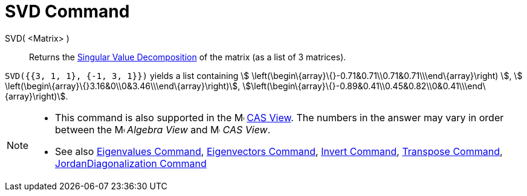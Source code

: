 = SVD Command

SVD( <Matrix> )::
  Returns the http://en.wikipedia.org/wiki/Singular_value_decomposition[Singular Value Decomposition] of the matrix (as
  a list of 3 matrices).

[EXAMPLE]
====

`SVD({{3, 1, 1}, {-1, 3, 1}})` yields a list containing stem:[
\left(\begin\{array}\{}-0.71&0.71\\0.71&0.71\\\end\{array}\right) ], stem:[
\left(\begin\{array}\{}3.16&0\\0&3.46\\\end\{array}\right)],
stem:[\left(\begin\{array}\{}-0.89&0.41\\0.45&0.82\\0&0.41\\\end\{array}\right)].

====

[NOTE]
====

* This command is also supported in the image:16px-Menu_view_cas.svg.png[Menu view cas.svg,width=16,height=16]
xref:/CAS_View.adoc[CAS View]. The numbers in the answer may vary in order between the
image:16px-Menu_view_algebra.svg.png[Menu view algebra.svg,width=16,height=16] _Algebra View_ and
image:16px-Menu_view_cas.svg.png[Menu view cas.svg,width=16,height=16] _CAS View_.
* See also xref:/commands/Eigenvalues_Command.adoc[Eigenvalues Command],
xref:/commands/Eigenvectors_Command.adoc[Eigenvectors Command], xref:/commands/Invert_Command.adoc[Invert Command],
xref:/commands/Transpose_Command.adoc[Transpose Command],
xref:/commands/JordanDiagonalization_Command.adoc[JordanDiagonalization Command]

====
